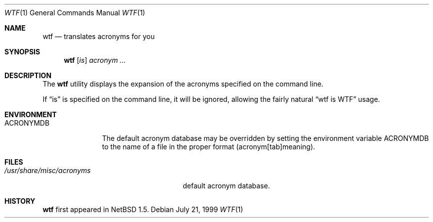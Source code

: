 .\"	$NetBSD: wtf.6,v 1.1 1999/07/22 01:03:21 mrg Exp $
.\"
.\" Public Domain
.\"
.Dd July 21, 1999
.Dt WTF 1
.Os
.Sh NAME
.Nm wtf
.Nd translates acronyms for you
.Sh SYNOPSIS
.Nm
.Op Ar is
.Ar acronym Ar ...
.Sh DESCRIPTION
The
.Nm
utility displays the expansion of the acronyms 
specified on the command line.
.Pp
If
.Dq is
is specified on the command line, it will be ignored, allowing the
fairly natural 
.Dq wtf is WTF
usage.
.Sh ENVIRONMENT
.Bl -tag -width ACRONYMDB
.It Ev ACRONYMDB
The default acronym database may be overridden by setting the
environment variable
.Ev ACRONYMDB
to the name of a file in the proper format (acronym[tab]meaning).
.El
.Sh FILES
.Bl -tag -width /usr/share/misc/acronyms -compact
.It Pa /usr/share/misc/acronyms
default acronym database.
.El
.Sh HISTORY
.Nm
first appeared in
.Nx 1.5 .
